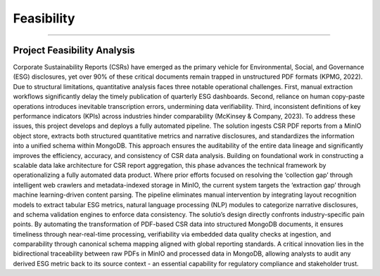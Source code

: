Feasibility
===========
===========


Project Feasibility Analysis
--------------------------------
Corporate Sustainability Reports (CSRs) have emerged as the primary vehicle for Environmental, Social, and Governance (ESG) disclosures, yet over 90% of these critical documents remain trapped in unstructured PDF formats (KPMG, 2022). Due to structural limitations, quantitative analysis faces three notable operational challenges. First, manual extraction workflows significantly delay the timely publication of quarterly ESG dashboards. Second, reliance on human copy-paste operations introduces inevitable transcription errors, undermining data verifiability. Third, inconsistent definitions of key performance indicators (KPIs) across industries hinder comparability (McKinsey & Company, 2023).
To address these issues, this project develops and deploys a fully automated pipeline. The solution ingests CSR PDF reports from a MinIO object store, extracts both structured quantitative metrics and narrative disclosures, and standardizes the information into a unified schema within MongoDB. This approach ensures the auditability of the entire data lineage and significantly improves the efficiency, accuracy, and consistency of CSR data analysis.
Building on foundational work in constructing a scalable data lake architecture for CSR report aggregation, this phase advances the technical framework by operationalizing a fully automated data product. Where prior efforts focused on resolving the ‘collection gap’ through intelligent web crawlers and metadata-indexed storage in MinIO, the current system targets the ‘extraction gap’ through machine learning-driven content parsing. The pipeline eliminates manual intervention by integrating layout recognition models to extract tabular ESG metrics, natural language processing (NLP) modules to categorize narrative disclosures, and schema validation engines to enforce data consistency.
The solutio’s design directly confronts industry-specific pain points. By automating the transformation of PDF-based CSR data into structured MongoDB documents, it ensures timeliness through near-real-time processing, verifiability via embedded data quality checks at ingestion, and comparability through canonical schema mapping aligned with global reporting standards. A critical innovation lies in the bidirectional traceability between raw PDFs in MinIO and processed data in MongoDB, allowing analysts to audit any derived ESG metric back to its source context - an essential capability for regulatory compliance and stakeholder trust.